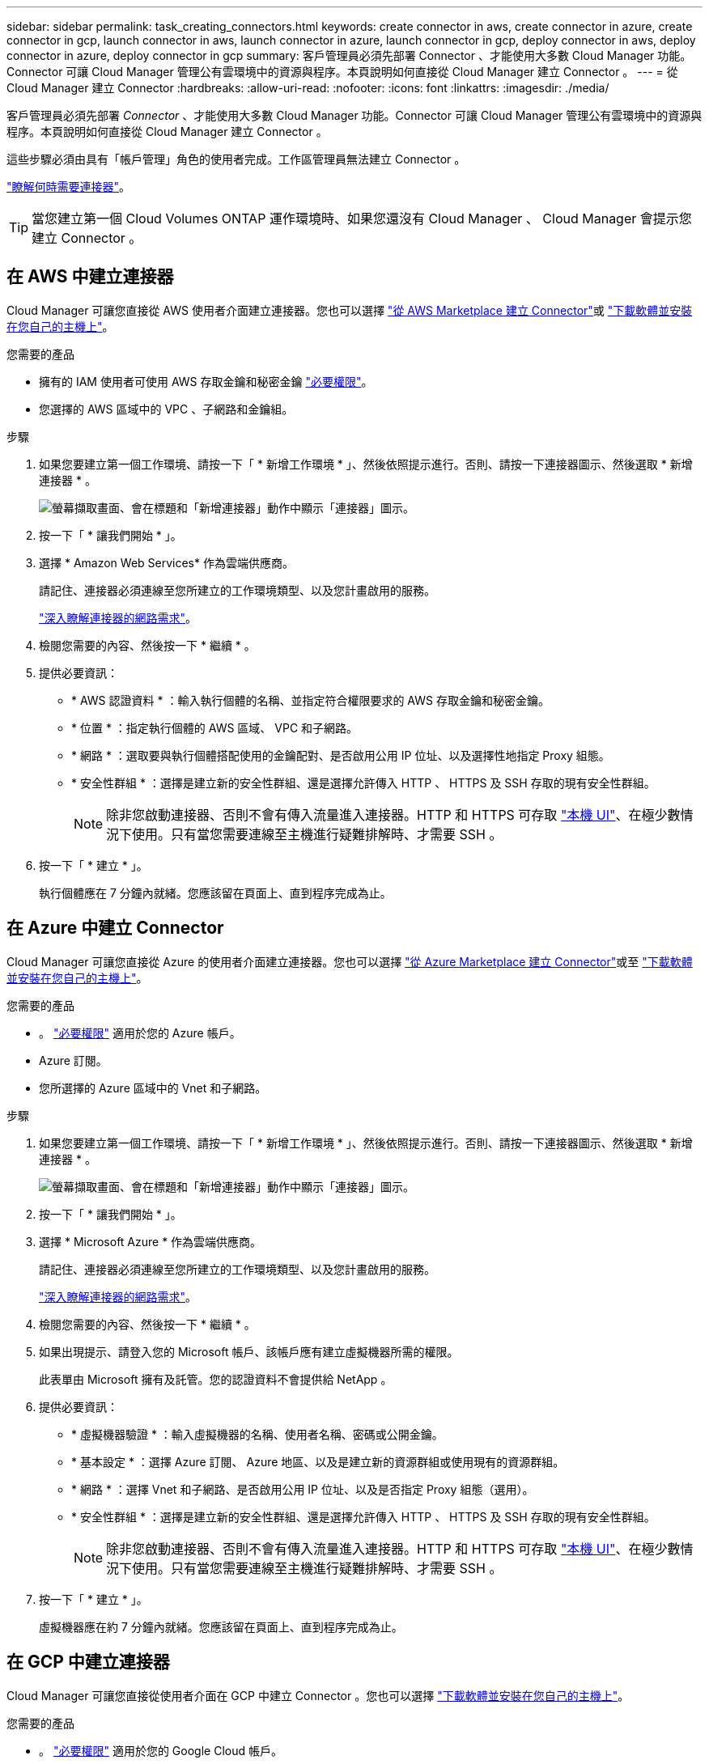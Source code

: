 ---
sidebar: sidebar 
permalink: task_creating_connectors.html 
keywords: create connector in aws, create connector in azure, create connector in gcp, launch connector in aws, launch connector in azure, launch connector in gcp, deploy connector in aws, deploy connector in azure, deploy connector in gcp 
summary: 客戶管理員必須先部署 Connector 、才能使用大多數 Cloud Manager 功能。Connector 可讓 Cloud Manager 管理公有雲環境中的資源與程序。本頁說明如何直接從 Cloud Manager 建立 Connector 。 
---
= 從 Cloud Manager 建立 Connector
:hardbreaks:
:allow-uri-read: 
:nofooter: 
:icons: font
:linkattrs: 
:imagesdir: ./media/


[role="lead"]
客戶管理員必須先部署 _Connector_ 、才能使用大多數 Cloud Manager 功能。Connector 可讓 Cloud Manager 管理公有雲環境中的資源與程序。本頁說明如何直接從 Cloud Manager 建立 Connector 。

這些步驟必須由具有「帳戶管理」角色的使用者完成。工作區管理員無法建立 Connector 。

link:concept_connectors.html["瞭解何時需要連接器"]。


TIP: 當您建立第一個 Cloud Volumes ONTAP 運作環境時、如果您還沒有 Cloud Manager 、 Cloud Manager 會提示您建立 Connector 。



== 在 AWS 中建立連接器

Cloud Manager 可讓您直接從 AWS 使用者介面建立連接器。您也可以選擇 link:task_launching_aws_mktp.html["從 AWS Marketplace 建立 Connector"]或 link:task_installing_linux.html["下載軟體並安裝在您自己的主機上"]。

.您需要的產品
* 擁有的 IAM 使用者可使用 AWS 存取金鑰和秘密金鑰 https://mysupport.netapp.com/site/info/cloud-manager-policies["必要權限"^]。
* 您選擇的 AWS 區域中的 VPC 、子網路和金鑰組。


.步驟
. 如果您要建立第一個工作環境、請按一下「 * 新增工作環境 * 」、然後依照提示進行。否則、請按一下連接器圖示、然後選取 * 新增連接器 * 。
+
image:screenshot_connector_add.gif["螢幕擷取畫面、會在標題和「新增連接器」動作中顯示「連接器」圖示。"]

. 按一下「 * 讓我們開始 * 」。
. 選擇 * Amazon Web Services* 作為雲端供應商。
+
請記住、連接器必須連線至您所建立的工作環境類型、以及您計畫啟用的服務。

+
link:reference_networking_cloud_manager.html["深入瞭解連接器的網路需求"]。

. 檢閱您需要的內容、然後按一下 * 繼續 * 。
. 提供必要資訊：
+
** * AWS 認證資料 * ：輸入執行個體的名稱、並指定符合權限要求的 AWS 存取金鑰和秘密金鑰。
** * 位置 * ：指定執行個體的 AWS 區域、 VPC 和子網路。
** * 網路 * ：選取要與執行個體搭配使用的金鑰配對、是否啟用公用 IP 位址、以及選擇性地指定 Proxy 組態。
** * 安全性群組 * ：選擇是建立新的安全性群組、還是選擇允許傳入 HTTP 、 HTTPS 及 SSH 存取的現有安全性群組。
+

NOTE: 除非您啟動連接器、否則不會有傳入流量進入連接器。HTTP 和 HTTPS 可存取 link:concept_connectors.html#the-local-user-interface["本機 UI"]、在極少數情況下使用。只有當您需要連線至主機進行疑難排解時、才需要 SSH 。



. 按一下「 * 建立 * 」。
+
執行個體應在 7 分鐘內就緒。您應該留在頁面上、直到程序完成為止。





== 在 Azure 中建立 Connector

Cloud Manager 可讓您直接從 Azure 的使用者介面建立連接器。您也可以選擇 link:task_launching_azure_mktp.html["從 Azure Marketplace 建立 Connector"]或至 link:task_installing_linux.html["下載軟體並安裝在您自己的主機上"]。

.您需要的產品
* 。 https://mysupport.netapp.com/site/info/cloud-manager-policies["必要權限"^] 適用於您的 Azure 帳戶。
* Azure 訂閱。
* 您所選擇的 Azure 區域中的 Vnet 和子網路。


.步驟
. 如果您要建立第一個工作環境、請按一下「 * 新增工作環境 * 」、然後依照提示進行。否則、請按一下連接器圖示、然後選取 * 新增連接器 * 。
+
image:screenshot_connector_add.gif["螢幕擷取畫面、會在標題和「新增連接器」動作中顯示「連接器」圖示。"]

. 按一下「 * 讓我們開始 * 」。
. 選擇 * Microsoft Azure * 作為雲端供應商。
+
請記住、連接器必須連線至您所建立的工作環境類型、以及您計畫啟用的服務。

+
link:reference_networking_cloud_manager.html["深入瞭解連接器的網路需求"]。

. 檢閱您需要的內容、然後按一下 * 繼續 * 。
. 如果出現提示、請登入您的 Microsoft 帳戶、該帳戶應有建立虛擬機器所需的權限。
+
此表單由 Microsoft 擁有及託管。您的認證資料不會提供給 NetApp 。

. 提供必要資訊：
+
** * 虛擬機器驗證 * ：輸入虛擬機器的名稱、使用者名稱、密碼或公開金鑰。
** * 基本設定 * ：選擇 Azure 訂閱、 Azure 地區、以及是建立新的資源群組或使用現有的資源群組。
** * 網路 * ：選擇 Vnet 和子網路、是否啟用公用 IP 位址、以及是否指定 Proxy 組態（選用）。
** * 安全性群組 * ：選擇是建立新的安全性群組、還是選擇允許傳入 HTTP 、 HTTPS 及 SSH 存取的現有安全性群組。
+

NOTE: 除非您啟動連接器、否則不會有傳入流量進入連接器。HTTP 和 HTTPS 可存取 link:concept_connectors.html#the-local-user-interface["本機 UI"]、在極少數情況下使用。只有當您需要連線至主機進行疑難排解時、才需要 SSH 。



. 按一下「 * 建立 * 」。
+
虛擬機器應在約 7 分鐘內就緒。您應該留在頁面上、直到程序完成為止。





== 在 GCP 中建立連接器

Cloud Manager 可讓您直接從使用者介面在 GCP 中建立 Connector 。您也可以選擇 link:task_installing_linux.html["下載軟體並安裝在您自己的主機上"]。

.您需要的產品
* 。 https://mysupport.netapp.com/site/info/cloud-manager-policies["必要權限"^] 適用於您的 Google Cloud 帳戶。
* Google Cloud 專案。
* 擁有建立及管理 Cloud Volumes ONTAP 功能所需權限的服務帳戶。
* 您所選的 Google Cloud 區域中的 VPC 和子網路。


.步驟
. 如果您要建立第一個工作環境、請按一下「 * 新增工作環境 * 」、然後依照提示進行。否則、請按一下連接器圖示、然後選取 * 新增連接器 * 。
+
image:screenshot_connector_add.gif["螢幕擷取畫面、會在標題和「新增連接器」動作中顯示「連接器」圖示。"]

. 按一下「 * 讓我們開始 * 」。
. 選擇 * Google Cloud Platform * 做為雲端供應商。
+
請記住、連接器必須連線至您所建立的工作環境類型、以及您計畫啟用的服務。

+
link:reference_networking_cloud_manager.html["深入瞭解連接器的網路需求"]。

. 檢閱您需要的內容、然後按一下 * 繼續 * 。
. 如果出現提示、請登入您的 Google 帳戶、該帳戶應有建立虛擬機器執行個體所需的權限。
+
這份表單由 Google 擁有及託管。您的認證資料不會提供給 NetApp 。

. 提供必要資訊：
+
** * 基本設定 * ：輸入虛擬機器執行個體的名稱、並指定具有所需權限的專案和服務帳戶。
** * 位置 * ：指定執行個體的區域、區域、 VPC 和子網路。
** * 網路 * ：選擇是否啟用公用 IP 位址、並選擇性地指定 Proxy 組態。
** * 防火牆原則 * ：選擇是建立新的防火牆原則、還是選擇允許傳入 HTTP 、 HTTPS 及 SSH 存取的現有防火牆原則。
+

NOTE: 除非您啟動連接器、否則不會有傳入流量進入連接器。HTTP 和 HTTPS 可存取 link:concept_connectors.html#the-local-user-interface["本機 UI"]、在極少數情況下使用。只有當您需要連線至主機進行疑難排解時、才需要 SSH 。



. 按一下「 * 建立 * 」。
+
執行個體應在 7 分鐘內就緒。您應該留在頁面上、直到程序完成為止。


